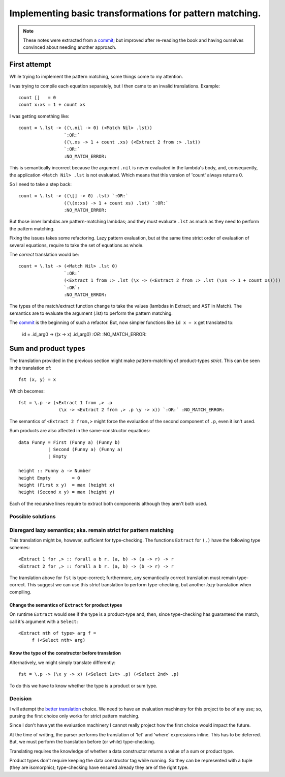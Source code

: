 ==========================================================
 Implementing basic transformations for pattern matching.
==========================================================

.. note:: These notes were extracted from a commit_; but improved after
   re-reading the book and having ourselves convinced about needing another
   approach.


First attempt
=============

While trying to implement the pattern matching, some things come to my
attention.

I was trying to compile each equation separately, but I then came to an
invalid translations.  Example::

    count []   = 0
    count x:xs = 1 + count xs

I was getting something like::

   count = \.lst -> ((\.nil -> 0) (<Match Nil> .lst))
                    `:OR:`
                    ((\.xs -> 1 + count .xs) (<Extract 2 from :> .lst))
                    `:OR:`
                    :NO_MATCH_ERROR:

This is semantically incorrect because the argument ``.nil`` is never
evaluated in the lambda's body, and, consequently, the application ``<Match
Nil> .lst`` is not evaluated.  Which means that this version of 'count' always
returns 0.

So I need to take a step back::

   count = \.lst -> ((\[] -> 0) .lst) `:OR:`
                    ((\(x:xs) -> 1 + count xs) .lst) `:OR:`
                    :NO_MATCH_ERROR:

But those inner lambdas are pattern-matching lambdas; and they must evaluate
``.lst`` as much as they need to perform the pattern matching.

Fixing the issues takes some refactoring.  Lazy pattern evaluation, but at the
same time strict order of evaluation of several equations, require to take the
set of equations as whole.

The *correct* translation would be::

    count = \.lst -> (<Match Nil> .lst 0)
                     `:OR:`
                     (<Extract 1 from :> .lst (\x -> (<Extract 2 from :> .lst (\xs -> 1 + count xs))))
                     `:OR`:
                     :NO_MATCH_ERROR:

The types of the match/extract function change to take the values (lambdas in
Extract; and AST in Match).  The semantics are to evaluate the argument (.lst)
to perform the pattern matching.

The commit_ is the beginning of such a refactor.  But, now simpler functions
like ``id x = x`` get translated to:

   id = \.id_arg0 -> ((\x -> x) .id_arg0) `:OR:` :NO_MATCH_ERROR:


Sum and product types
=====================

The translation provided in the previous section might make pattern-matching
of product-types *strict*.  This can be seen in the translation of::

  fst (x, y) = x

Which becomes::

  fst = \.p -> (<Extract 1 from ,> .p
                 (\x -> <Extract 2 from ,> .p \y -> x)) `:OR:` :NO_MATCH_ERROR:

The semantics of ``<Extract 2 from,>`` might force the evaluation of the
second component of ``.p``, even it isn't used.

Sum products are also affected in the same-constructor equations::

   data Funny = First (Funny a) (Funny b)
              | Second (Funny a) (Funny a)
              | Empty

   height :: Funny a -> Number
   height Empty        = 0
   height (First x y)  = max (height x)
   height (Second x y) = max (height y)

Each of the recursive lines require to extract both components although they
aren't both used.


Possible solutions
------------------

Disregard lazy semantics; aka. remain strict for pattern matching
-----------------------------------------------------------------

This translation might be, however, sufficient for type-checking.  The
functions ``Extract`` for ``(,)`` have the following type schemes::

  <Extract 1 for ,> :: forall a b r. (a, b) -> (a -> r) -> r
  <Extract 2 for ,> :: forall a b r. (a, b) -> (b -> r) -> r

The translation above for ``fst`` is type-correct; furthermore, any
semantically correct translation must remain type-correct.  This suggest we
can use this *strict* translation to perform type-checking, but another *lazy*
translation when compiling.


Change the semantics of ``Extract`` for product types
~~~~~~~~~~~~~~~~~~~~~~~~~~~~~~~~~~~~~~~~~~~~~~~~~~~~~

On runtime ``Extract`` would see if the type is a product-type and, then,
since type-checking has guaranteed the match, call it's argument with a
``Select``::

  <Extract nth of type> arg f =
       f (<Select nth> arg)


.. _better-translation-product-type:

Know the type of the constructor before translation
~~~~~~~~~~~~~~~~~~~~~~~~~~~~~~~~~~~~~~~~~~~~~~~~~~~

Alternatively, we might simply translate differently::

  fst = \.p -> (\x y -> x) (<Select 1st> .p) (<Select 2nd> .p)


To do this we have to know whether the type is a product or sum type.


Decision
--------

I will attempt the `better translation <better-translation-product-type_>`__
choice.  We need to have an evaluation machinery for this project to be of any
use; so, pursing the first choice only works for strict pattern matching.

Since I don't have yet the evaluation machinery I cannot really project how
the first choice would impact the future.

At the time of writing, the parser performs the translation of 'let' and
'where' expressions inline.  This has to be deferred.  But, we must perform
the translation before (or while) type-checking.

Translating requires the knowledge of whether a data constructor returns a
value of a sum or product type.

Product types don't require keeping the data constructor tag while running.
So they can be represented with a tuple (they are isomorphic); type-checking
have ensured already they are of the right type.


.. _commit: https://gitlab.merchise.org/merchise/xotl.fl/commit/b125f81b842d3468d6a7e3ad941a48e356dbe8c7
